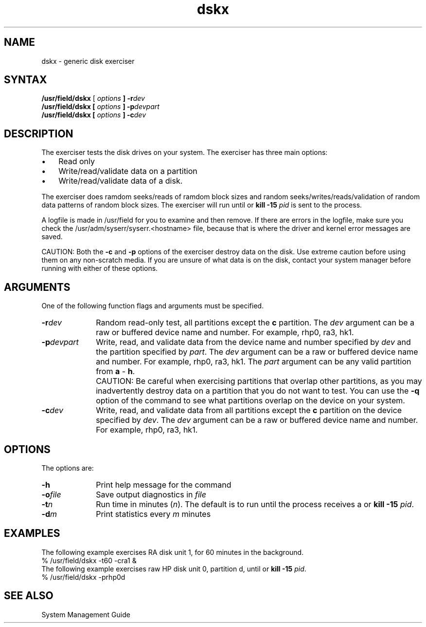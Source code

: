 .TH dskx 8 
.SH NAME
dskx \- generic disk exerciser
.SH SYNTAX
.B /usr/field/dskx
[
.I options
.B ] 
.BI \-r dev
.br
.B /usr/field/dskx
.B [
.I options
.B ]
.BI \-p devpart
.br
.B /usr/field/dskx [
.I options
.B ]
.BI \-c dev
.SH DESCRIPTION
The 
.PN dskx 
exerciser tests the disk drives on your system.
The exerciser has three main options:
.IP \(bu 0.3i
Read only 
.IP \(bu 0.3i
Write/read/validate data on a partition 
.IP \(bu 0.3i
Write/read/validate data of
a disk. 
.PP
The exerciser does ramdom seeks/reads of ramdom block
sizes and random seeks/writes/reads/validation of random data
patterns of random block sizes. The exerciser will run 
until 
.CT C
or \fBkill -15 \fIpid\fR is sent to the
process. 
.PP
A logfile is made in /usr/field for you to examine 
and then remove. If there are errors in the logfile, make sure
you check the /usr/adm/syserr/syserr.<hostname> file, 
because that is where the
driver and kernel error messages are saved.
.PP
CAUTION: Both the \fB\-c\fR and \fB\-p\fR options of the
.PN dskx
exerciser destroy data on the disk.  Use extreme caution before
using them on any non-scratch media.  If you are unsure of
what data is on the disk, contact your system manager before
running
.PN dskx
with either of these options.
.SH ARGUMENTS
One of the following function flags and arguments must be specified.
.IP \fB\-r\fIdev\fR 1i
Random read-only test, all partitions except the \fBc\fR
partition.  The \fIdev\fR argument can be a raw or buffered
device name and number.  For example, rhp0, ra3, hk1.
.IP \fB\-p\fIdevpart\fR 1i
Write, read, and validate data from the device name and
number specified by \fIdev\fR and the partition specified
by \fIpart\fR.  The \fIdev\fR argument can be a raw or
buffered device name and number.  For example, rhp0, ra3, hk1.
The \fIpart\fR argument can be any valid partition from \fBa\fR
\- \fBh\fR.
.IP "" 1i
CAUTION:  Be careful when exercising partitions that overlap other
partitions, as you may inadvertently destroy data on a
partition that you do not want to test.  You can use the
\fB\-q\fR option of the
.MS chpt 8
command to see what partitions overlap on the device on your
system.
.IP \fB\-c\fIdev\fR 1i
Write, read, and validate data from all partitions except
the \fBc\fR partition on the device specified by
\fIdev\fR.  The \fIdev\fR argument can be a raw or buffered
device name and number.  For example, rhp0, ra3, hk1.
.SH OPTIONS
.LP
The 
.PN dskx
options are:
.IP \fB\-h\fR 1i
Print help message for the
.PN dskx 
command
.IP \fB\-o\fIfile\fR 1i
Save output diagnostics in \fIfile\fR
.IP \fB\-t\fIn\fR 1i
Run time in minutes (\fIn\fR).  The
default is to run until the process receives
a
.CT C
or \fBkill -15 \fIpid\fR.
.IP \fB\-d\fIm\fR
Print statistics every \fIm\fR minutes
.SH EXAMPLES
The following example exercises RA disk unit 1,
for 60 minutes in the background.
.EX
% /usr/field/dskx -t60 -cra1 &
.EE
The following example exercises raw HP disk unit 0,
partition d, until 
.CT C
or
\fBkill -15 \fIpid\fR.
.EX
% /usr/field/dskx -prhp0d
.EE
.SH "SEE ALSO"
System Management Guide
